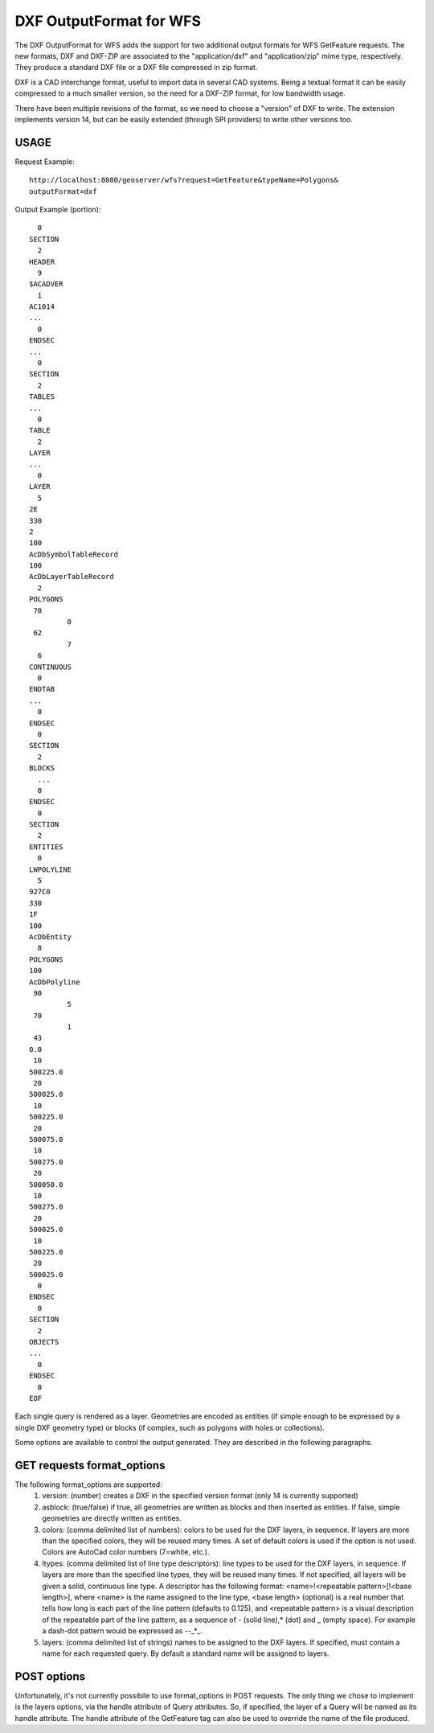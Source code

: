 .. _dxf:

DXF OutputFormat for WFS
========================
The DXF OutputFormat for WFS adds the support for two additional output formats for 
WFS GetFeature requests. The new formats, DXF and DXF-ZIP are associated to the 
"application/dxf" and "application/zip" mime type, respectively.
They produce a standard DXF file or a DXF file compressed in zip format.

DXF is a CAD interchange format, useful to import data in several CAD systems.
Being a textual format it can be easily compressed to a much smaller version, so
the need for a DXF-ZIP format, for low bandwidth usage.

There have been multiple revisions of the format, so we need to choose a "version"
of DXF to write. The extension implements version 14, but can be easily extended
(through SPI providers) to write other versions too.

USAGE
---------------------------

Request Example::

	http://localhost:8080/geoserver/wfs?request=GetFeature&typeName=Polygons&
	outputFormat=dxf
 
 
Output Example (portion)::

	  0
	SECTION
	  2
	HEADER
	  9
	$ACADVER
	  1
	AC1014
	...
	  0
	ENDSEC
	...
	  0
	SECTION
	  2
	TABLES
	...  
	  0
	TABLE
	  2
	LAYER
	...
	  0
	LAYER
	  5
	2E
	330
	2
	100
	AcDbSymbolTableRecord
	100
	AcDbLayerTableRecord
	  2
	POLYGONS
	 70
		 0
	 62
		 7
	  6
	CONTINUOUS
	  0
	ENDTAB
	...
	  0
	ENDSEC
	  0
	SECTION
	  2
	BLOCKS
	  ...
	  0
	ENDSEC
	  0
	SECTION
	  2
	ENTITIES
	  0
	LWPOLYLINE
	  5
	927C0
	330
	1F
	100
	AcDbEntity
	  8
	POLYGONS
	100
	AcDbPolyline
	 90
		 5
	 70
		 1
	 43
	0.0
	 10
	500225.0
	 20
	500025.0
	 10
	500225.0
	 20
	500075.0
	 10
	500275.0
	 20
	500050.0
	 10
	500275.0
	 20
	500025.0
	 10
	500225.0
	 20
	500025.0
	  0
	ENDSEC
	  0
	SECTION
	  2
	OBJECTS
	...
	  0
	ENDSEC
	  0
	EOF


Each single query is rendered as a layer. Geometries are encoded as
entities (if simple enough to be expressed by a single DXF geometry
type) or blocks (if complex, such as polygons with holes or collections).

Some options are available to control the output generated. They are 
described in the following paragraphs.

GET requests format_options
---------------------------
The following format_options are supported:
 #. version: (number) creates a DXF in the specified version format (only 14 is currently supported)
 #. asblock: (true/false) if true, all geometries are written as blocks and then inserted as entities. If false, simple geometries are directly written as entities.
 #. colors: (comma delimited list of numbers): colors to be used for the DXF layers, in sequence. If layers are more than the specified colors, they will be reused many times. A set of default colors is used if the option is not used. Colors are AutoCad color numbers (7=white, etc.).
 #. ltypes: (comma delimited list of line type descriptors): line types to be used for the DXF layers, in sequence. If layers are more than the specified line types, they will be reused many times. If not specified, all layers will be given a solid, continuous line type. A descriptor has the following format: <name>!<repeatable pattern>[!<base length>], where <name> is the name assigned to the line type, <base length> (optional) is a real number that tells how long is each part of the line pattern (defaults to 0.125), and <repeatable pattern> is a visual description of the repeatable part of the line pattern, as a sequence of - (solid line),* (dot) and _ (empty space). For example a dash-dot pattern would be expressed as --_*_.
 #. layers: (comma delimited list of strings) names to be assigned to the DXF layers. If specified, must contain a name for each requested query. By default a standard name will be assigned to layers.

POST options
---------------------------
Unfortunately, it's not currently possibile to use format_options in POST
requests. The only thing we chose to implement is the layers options, via
the handle attribute of Query attributes. So, if specified, the layer
of a Query will be named as its handle attribute.
The handle attribute of the GetFeature tag can also be used to override
the name of the file produced.
